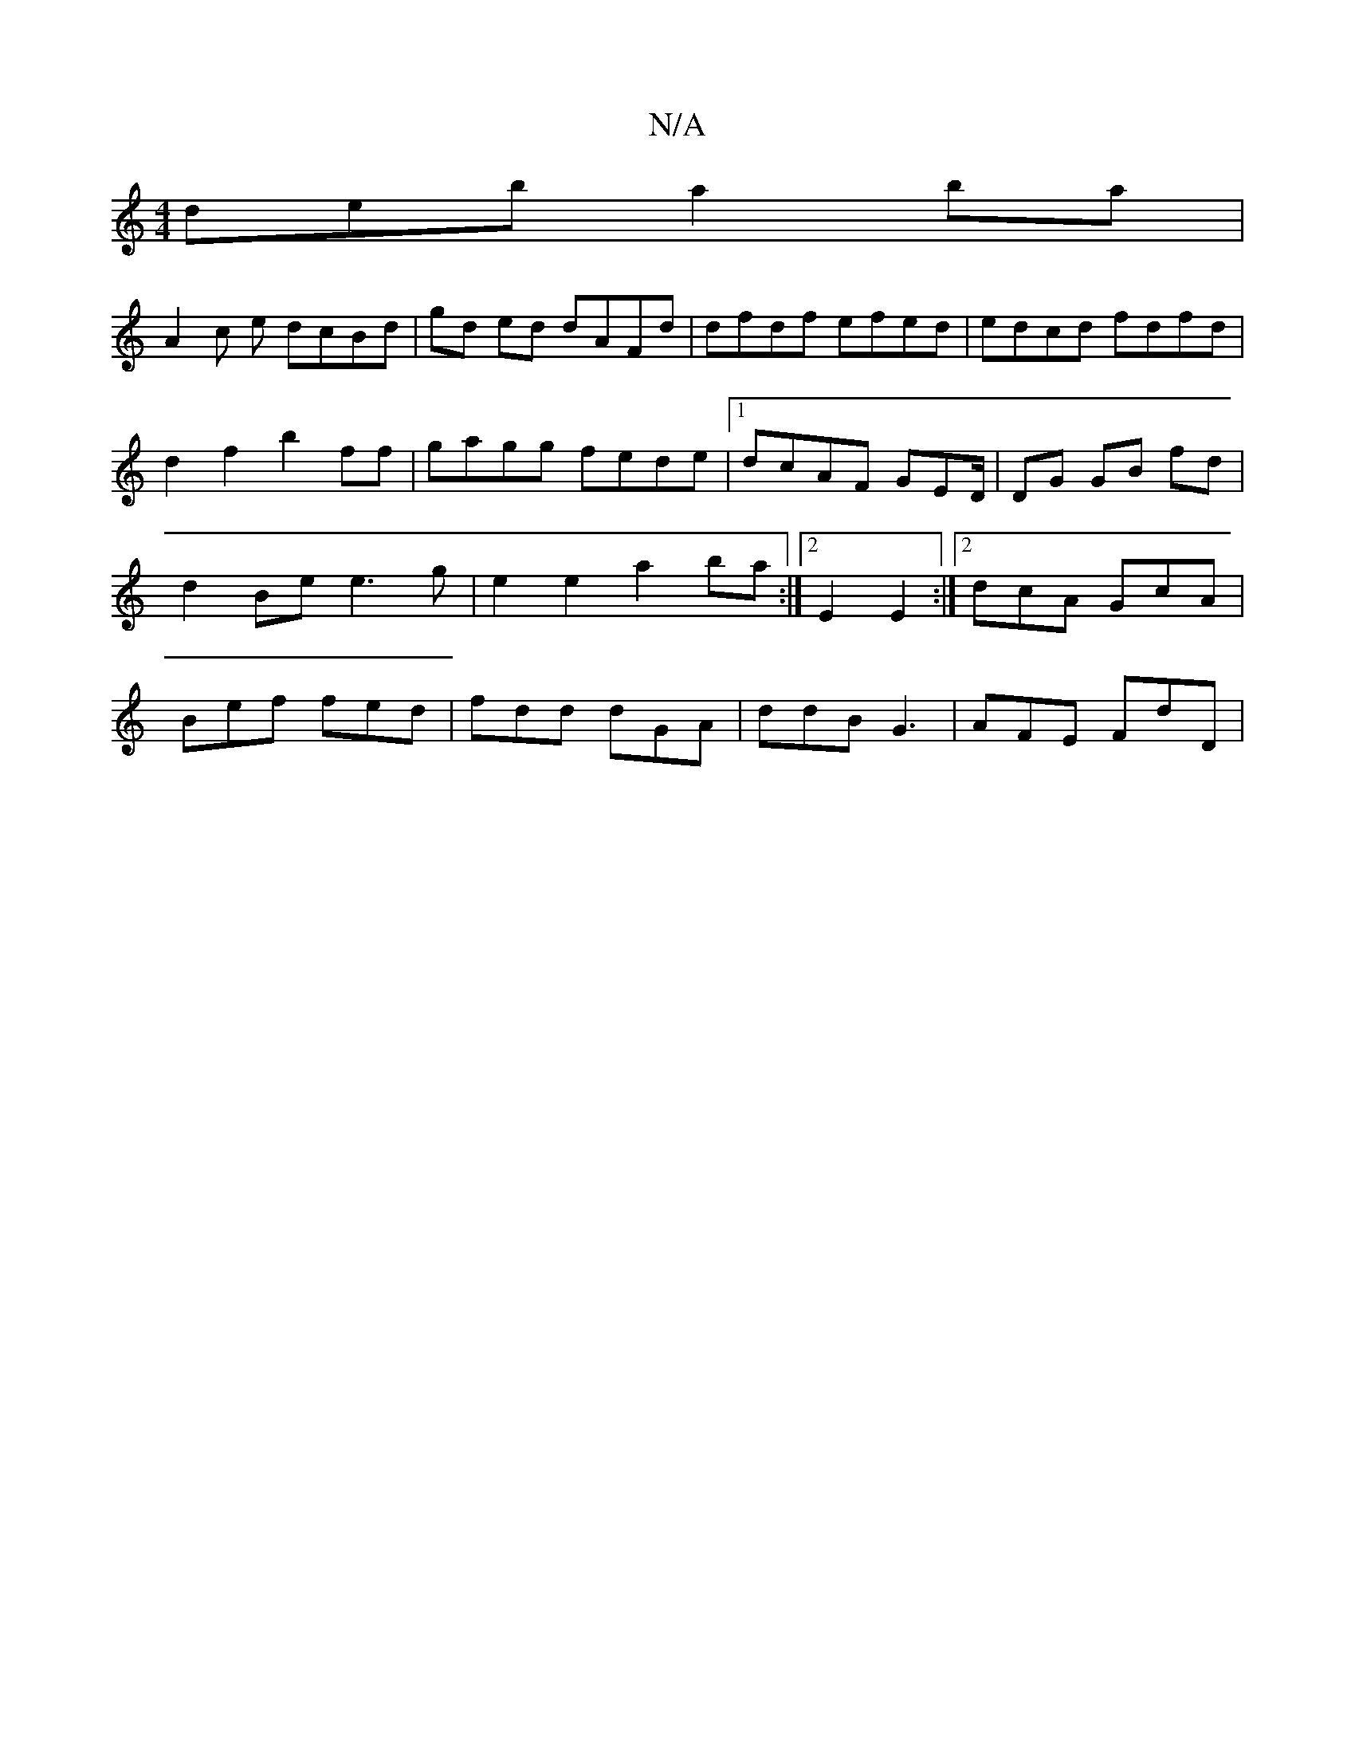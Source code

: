 X:1
T:N/A
M:4/4
R:N/A
K:Cmajor
deb a2 ba |
A2 c e dcBd | gd ed dAFd | dfdf efed | edcd fdfd | d2 f2 b2ff | gagg fede |1 dcAF GED/|DG GB fd |d2 Be e3 g | e2 e2 a2 ba :|2E2 E2 :|[2 dcA GcA | Bef fed | fdd dGA | ddB G3 | AFE FdD |

AG
